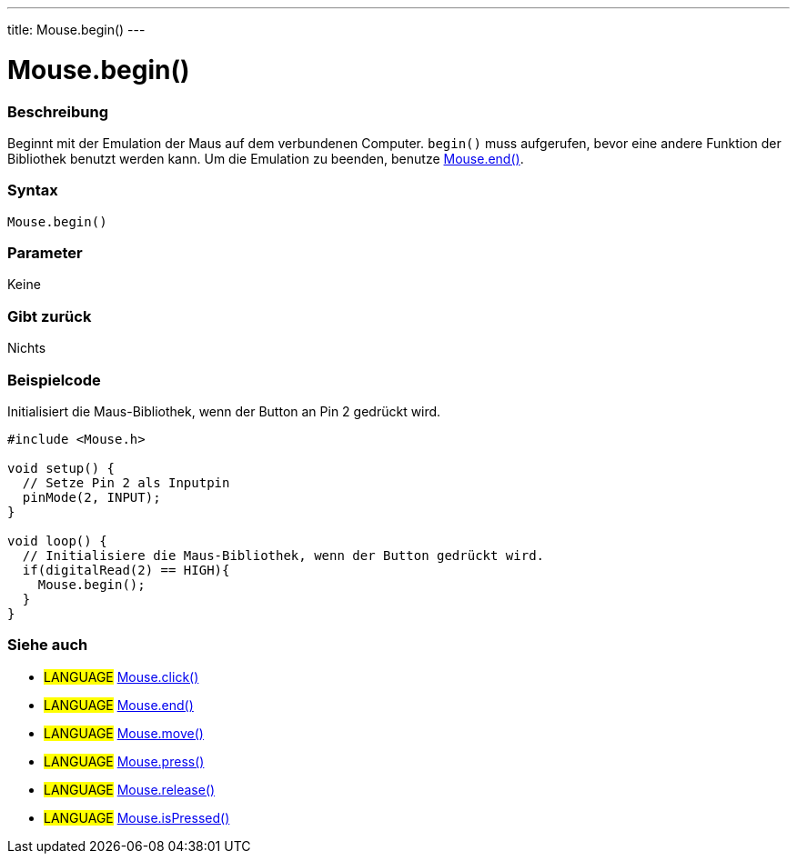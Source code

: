 ---
title: Mouse.begin()
---





= Mouse.begin()


// OVERVIEW SECTION STARTS
[#overview]
--

[float]
=== Beschreibung
Beginnt mit der Emulation der Maus auf dem verbundenen Computer. `begin()` muss aufgerufen, bevor eine andere Funktion der Bibliothek benutzt werden kann.
Um die Emulation zu beenden, benutze link:../mouseend[Mouse.end()].
[%hardbreaks]


[float]
=== Syntax
`Mouse.begin()`


[float]
=== Parameter
Keine

[float]
=== Gibt zurück
Nichts

--
// OVERVIEW SECTION ENDS




// HOW TO USE SECTION STARTS
[#howtouse]
--

[float]
=== Beispielcode
// Describe what the example code is all about and add relevant code   ►►►►► THIS SECTION IS MANDATORY ◄◄◄◄◄
Initialisiert die Maus-Bibliothek, wenn der Button an Pin 2 gedrückt wird.

[source,arduino]
----
#include <Mouse.h>

void setup() {
  // Setze Pin 2 als Inputpin
  pinMode(2, INPUT);
}

void loop() {
  // Initialisiere die Maus-Bibliothek, wenn der Button gedrückt wird.
  if(digitalRead(2) == HIGH){
    Mouse.begin();
  }
}
----

--
// HOW TO USE SECTION ENDS


// SEE ALSO SECTION
[#see_also]
--

[float]
=== Siehe auch

[role="language"]
* #LANGUAGE# link:../mouseclick[Mouse.click()]
* #LANGUAGE# link:../mouseend[Mouse.end()]
* #LANGUAGE# link:../mousemove[Mouse.move()]
* #LANGUAGE# link:../mousepress[Mouse.press()]
* #LANGUAGE# link:../mouserelease[Mouse.release()]
* #LANGUAGE# link:../mouseispressed[Mouse.isPressed()]

--
// SEE ALSO SECTION ENDS

